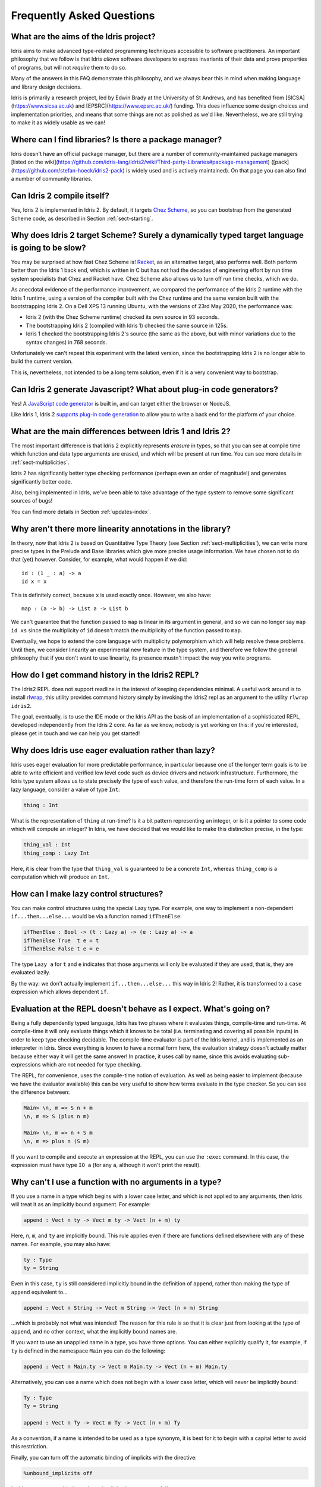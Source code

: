 **************************
Frequently Asked Questions
**************************

What are the aims of the Idris project?
=======================================

Idris aims to make advanced type-related programming techniques accessible to
software practitioners. An important philosophy that we follow is that
Idris *allows* software developers to express invariants of their data and
prove properties of programs, but will not *require* them to do so.

Many of the answers in this FAQ demonstrate this philosophy, and we always
bear this in mind when making language and library design decisions.

Idris is primarily a research project, led by Edwin Brady at the University
of St Andrews, and has benefited from [SICSA](https://www.sicsa.ac.uk) and
[EPSRC](https://www.epsrc.ac.uk/) funding. This does influence some design
choices and implementation priorities, and means that some things are not
as polished as we'd like. Nevertheless, we are still trying to make it as
widely usable as we can!

Where can I find libraries? Is there a package manager?
=======================================================

Idris doesn't have an official package manager, but there are a number of community-maintained package managers [listed on the wiki](https://github.com/idris-lang/Idris2/wiki/Third-party-Libraries#package-management) ([pack](https://github.com/stefan-hoeck/idris2-pack) is widely used and is actively maintained). On that page you can also find a number of community libraries.

Can Idris 2 compile itself?
===========================

Yes, Idris 2 is implemented in Idris 2. By default, it targets
`Chez Scheme <https://cisco.github.io/ChezScheme/>`_, so you can bootstrap
from the generated Scheme code, as described in Section :ref:`sect-starting`.

Why does Idris 2 target Scheme? Surely a dynamically typed target language is going to be slow?
===============================================================================================

You may be surprised at how fast Chez Scheme is! `Racket <https://download.racket-lang.org/>`_,
as an alternative target, also performs well. Both perform better than the
Idris 1 back end, which is written in C but has not had the decades of
engineering effort by run time system specialists that Chez and Racket have.
Chez Scheme also allows us to turn off run time checks, which we do.

As anecdotal evidence of the performance improvement, we compared the
performance of the Idris 2 runtime with the Idris 1 runtime, using a version of
the compiler built with the Chez runtime and the same version built with the
bootstrapping Idris 2.  On a Dell XPS 13 running Ubuntu, with the versions of
23rd May 2020, the performance was:

* Idris 2 (with the Chez Scheme runtime) checked its own source in 93 seconds.
* The bootstrapping Idris 2 (compiled with Idris 1) checked the same source in 125s.
* Idris 1 checked the bootstrapping Idris 2's source (the same as the above,
  but with minor variations due to the syntax changes) in 768 seconds.

Unfortunately we can't repeat this experiment with the latest version, since
the bootstrapping Idris 2 is no longer able to build the current version.

This is, nevertheless, not intended to be a long term solution, even if it
is a very convenient way to bootstrap.

Can Idris 2 generate Javascript? What about plug-in code generators?
====================================================================

Yes! A `JavaScript code generator <https://idris2.readthedocs.io/en/latest/backends/javascript.html>`_
is built in, and can target either the browser or NodeJS.

Like Idris 1, Idris 2
`supports plug-in code generation <https://idris2.readthedocs.io/en/latest/backends/custom.html>`_
to allow you to write a back end for the platform of your choice.

What are the main differences between Idris 1 and Idris 2?
==========================================================

The most important difference is that Idris 2 explicitly represents *erasure*
in types, so that you can see at compile time which function and data type
arguments are erased, and which will be present at run time. You can see more
details in :ref:`sect-multiplicities`.

Idris 2 has significantly better type checking performance (perhaps even an
order of magnitude!) and generates significantly better code.

Also, being implemented in Idris, we've been able to take advantage of the
type system to remove some significant sources of bugs!

You can find more details in Section :ref:`updates-index`.

Why aren't there more linearity annotations in the library?
===========================================================

In theory, now that Idris 2 is based on Quantitative Type Theory (see
Section :ref:`sect-multiplicities`), we can write more precise types in the
Prelude and Base libraries which give more precise usage information. We have
chosen not to do that (yet) however. Consider, for example, what would happen
if we did::

    id : (1 _ : a) -> a
    id x = x

This is definitely correct, because ``x`` is used exactly once. However, we
also have::

    map : (a -> b) -> List a -> List b

We can't guarantee that the function passed to ``map`` is linear in its
argument in general, and so we can no longer say ``map id xs`` since the
multiplicity of ``id`` doesn't match the multiplicity of the function passed
to ``map``.

Eventually, we hope to extend the core language with multiplicity polymorphism
which will help resolve these problems. Until then, we consider linearity an
experimental new feature in the type system, and therefore we follow the general
philosophy that if you don't want to use linearity, its presence mustn't
impact the way you write programs.

How do I get command history in the Idris2 REPL?
================================================

The Idris2 REPL does not support readline in the interest of
keeping dependencies minimal. A useful work around is to
install `rlwrap <https://linux.die.net/man/1/rlwrap>`_, this
utility provides command history simply by invoking the Idris2
repl as an argument to the utility ``rlwrap idris2``.

The goal, eventually, is to use the IDE mode or the Idris API as the basis of
an implementation of a sophisticated REPL, developed independently from the
Idris 2 core. As far as we know, nobody is yet working on this: if you're
interested, please get in touch and we can help you get started!

Why does Idris use eager evaluation rather than lazy?
=====================================================

Idris uses eager evaluation for more predictable performance, in particular
because one of the longer term goals is to be able to write efficient and
verified low level code such as device drivers and network infrastructure.
Furthermore, the Idris type system allows us to state precisely the type
of each value, and therefore the run-time form of each value. In a lazy
language, consider a value of type ``Int``:

.. code-block:: idris

    thing : Int

What is the representation of ``thing`` at run-time? Is it a bit pattern
representing an integer, or is it a pointer to some code which will compute
an integer? In Idris, we have decided that we would like to make this
distinction precise, in the type:

.. code-block:: idris

    thing_val : Int
    thing_comp : Lazy Int

Here, it is clear from the type that ``thing_val`` is guaranteed to be a
concrete ``Int``, whereas ``thing_comp`` is a computation which will produce an
``Int``.

How can I make lazy control structures?
=======================================

You can make control structures using the special Lazy type. For
example, one way to implement a non-dependent ``if...then...else...``
would be via a function named ``ifThenElse``:

.. code-block:: idris

    ifThenElse : Bool -> (t : Lazy a) -> (e : Lazy a) -> a
    ifThenElse True  t e = t
    ifThenElse False t e = e

The type ``Lazy a`` for ``t`` and ``e`` indicates that those arguments will
only be evaluated if they are used, that is, they are evaluated lazily.

By the way: we don't actually implement ``if...then...else...`` this way in
Idris 2! Rather, it is transformed to a ``case`` expression which allows
dependent ``if``.

Evaluation at the REPL doesn't behave as I expect. What's going on?
===================================================================

Being a fully dependently typed language, Idris has two phases where it
evaluates things, compile-time and run-time. At compile-time it will only
evaluate things which it knows to be total (i.e. terminating and covering all
possible inputs) in order to keep type checking decidable. The compile-time
evaluator is part of the Idris kernel, and is implemented as an interpreter
in Idris. Since everything is known to have a normal form here, the evaluation
strategy doesn't actually matter because either way it will get the same
answer! In practice, it uses call by name, since this avoids evaluating
sub-expressions which are not needed for type checking.

The REPL, for convenience, uses the compile-time notion of evaluation. As well
as being easier to implement (because we have the evaluator available) this can
be very useful to show how terms evaluate in the type checker. So you can see
the difference between:

.. code-block:: idris

    Main> \n, m => S n + m
    \n, m => S (plus n m)

    Main> \n, m => n + S m
    \n, m => plus n (S m)

If you want to compile and execute an expression at the REPL, you can use
the ``:exec`` command. In this case, the expression must have type ``IO a``
(for any ``a``, although it won't print the result).

Why can't I use a function with no arguments in a type?
=======================================================

If you use a name in a type which begins with a lower case letter, and which is
not applied to any arguments, then Idris will treat it as an implicitly
bound argument. For example:

.. code-block:: idris

    append : Vect n ty -> Vect m ty -> Vect (n + m) ty

Here, ``n``, ``m``, and ``ty`` are implicitly bound. This rule applies even
if there are functions defined elsewhere with any of these names. For example,
you may also have:

.. code-block:: idris

    ty : Type
    ty = String

Even in this case, ``ty`` is still considered implicitly bound in the definition
of ``append``, rather than making the type of ``append`` equivalent to...

.. code-block:: idris

    append : Vect n String -> Vect m String -> Vect (n + m) String

...which is probably not what was intended!  The reason for this rule is so
that it is clear just from looking at the type of ``append``, and no other
context, what the implicitly bound names are.

If you want to use an unapplied name in a type, you have three options. You
can either explicitly qualify it, for example, if ``ty`` is defined in the
namespace ``Main`` you can do the following:

.. code-block:: idris

    append : Vect n Main.ty -> Vect m Main.ty -> Vect (n + m) Main.ty

Alternatively, you can use a name which does not begin with a lower case
letter, which will never be implicitly bound:

.. code-block:: idris

    Ty : Type
    Ty = String

    append : Vect n Ty -> Vect m Ty -> Vect (n + m) Ty

As a convention, if a name is intended to be used as a type synonym, it is
best for it to begin with a capital letter to avoid this restriction.

Finally, you can turn off the automatic binding of implicits with the
directive:

.. code-block:: idris

    %unbound_implicits off

In this case, you can bind ``n`` and ``m`` as implicits, but not ``ty``,
as follows:

.. code-block:: idris

    append : forall n, m . Vect n ty -> Vect m ty -> Vect (n + m) ty

Why don't the ``Functor``, ``Applicative``, ``Monad`` and other interfaces include the laws?
============================================================================================

On the face of it, this sounds like a good idea, because the type system allows
us to specify the laws. We don't do this in the prelude, though, for two
main reasons:

* It goes against the philosophy (above) that Idris *allows* programmers to
  prove properties of their programs, but does not *require* it.
* A valid, lawful, implementation may not necessarily be provably lawful
  within the Idris system, especially if it involves higher order functions.

There are verified versions of the interfaces in ``Control.Algebra``, which
extend interfaces with laws.

I have an obviously terminating program, but Idris says it possibly isn't total. Why is that?
=============================================================================================

Idris can't decide in general whether a program is terminating due to
the undecidability of the `Halting Problem
<https://en.wikipedia.org/wiki/Halting_problem>`_. It is possible, however,
to identify some programs which are definitely terminating. Idris does this
using "size change termination" which looks for recursive paths from a
function back to itself. On such a path, there must be at least one
argument which converges to a base case.

- Mutually recursive functions are supported

- However, all functions on the path must be fully applied. In particular,
  higher order applications are not supported

- Idris identifies arguments which converge to a base case by looking for
  recursive calls to syntactically smaller arguments of inputs. e.g.
  ``k`` is syntactically smaller than ``S (S k)`` because ``k`` is a
  subterm of ``S (S k)``, but ``(k, k)`` is
  not syntactically smaller than ``(S k, S k)``.

If you have a function which you believe to be terminating, but Idris does
not, you can either restructure the program, or use the ``assert_total``
function.

Does Idris have universe polymorphism? What is the type of ``Type``?
====================================================================

Idris 2 currently implements ``Type : Type``. Don't worry, this will not be the
case forever! For Idris 1, the FAQ answered this question as follows:

Rather than universe polymorphism, Idris has a cumulative hierarchy of
universes; ``Type : Type 1``, ``Type 1 : Type 2``, etc.
Cumulativity means that if ``x : Type n`` and ``n <= m``, then
``x : Type m``. Universe levels are always inferred by Idris, and
cannot be specified explicitly. The REPL command ``:type Type 1`` will
result in an error, as will attempting to specify the universe level
of any type.

What does the name “Idris” mean?
================================

British people of a certain age may be familiar with this
`singing dragon
<https://web.archive.org/web/20160531194307/https://www.youtube.com/watch?v=G5ZMNyscPcg>`_.
If that doesn’t help, maybe you can invent a suitable acronym :-) .

Where can I find the community standards for the Idris community?
==================================================================

The Idris Community Standards are stated `here
<https://www.idris-lang.org/pages/community-standards.html>`_

